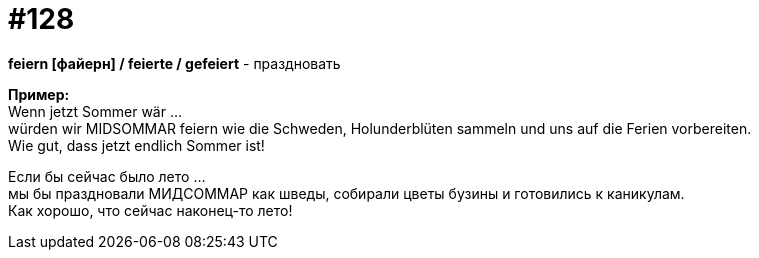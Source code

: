 [#19_024]
= #128
:hardbreaks:

*feiern [файерн] / feierte / gefeiert* - праздновать

*Пример:*
Wenn jetzt Sommer wär ...
würden wir MIDSOMMAR feiern wie die Schweden, Holunderblüten sammeln und uns auf die Ferien vorbereiten.
Wie gut, dass jetzt endlich Sommer ist!

Если бы сейчас было лето ...
мы бы праздновали МИДСОММАР как шведы, собирали цветы бузины и готовились к каникулам.
Как хорошо, что сейчас наконец-то лето!